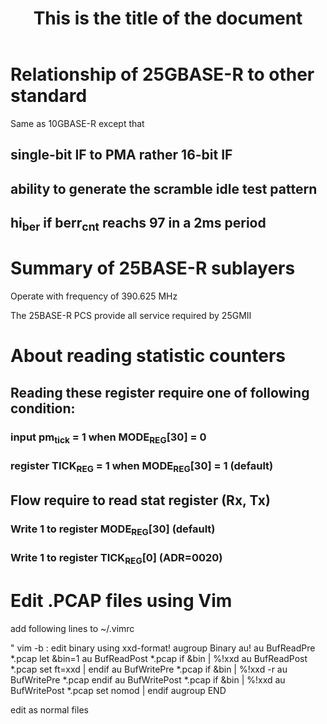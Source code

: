 #+TITLE: This is the title of the document

* Relationship of 25GBASE-R to other standard
  Same as 10GBASE-R except that

** single-bit IF to PMA rather 16-bit IF
** ability to generate  the scramble idle test pattern
** hi_ber if berr_cnt reachs 97 in a 2ms period

* Summary of 25BASE-R sublayers
  :PROPERTIES:
  :ID:       50474156-e6f4-4f28-a73f-be776e747c49
  :END:
  [[file:data/50/474156-e6f4-4f28-a73f-be776e747c49/screenshot-20191218-231158.png]]

  Operate with frequency of 390.625 MHz

  The 25BASE-R PCS provide all service required by 25GMII

* About reading statistic counters

** Reading these register require one of following condition:
*** input pm_tick = 1 when MODE_REG[30] = 0
*** register TICK_REG = 1 when MODE_REG[30] = 1 (default)

** Flow require to read stat register (Rx, Tx)
*** Write 1 to register MODE_REG[30] (default)
*** Write 1 to register TICK_REG[0] (ADR=0020)
* Edit .PCAP files using Vim
  add following lines to ~/.vimrc

  " vim -b : edit binary using xxd-format!
  augroup Binary
  au!
  au BufReadPre  *.pcap let &bin=1
  au BufReadPost *.pcap if &bin | %!xxd
  au BufReadPost *.pcap set ft=xxd | endif
  au BufWritePre *.pcap if &bin | %!xxd -r
  au BufWritePre *.pcap endif
  au BufWritePost *.pcap if &bin | %!xxd
  au BufWritePost *.pcap set nomod | endif
  augroup END

  edit as normal files
